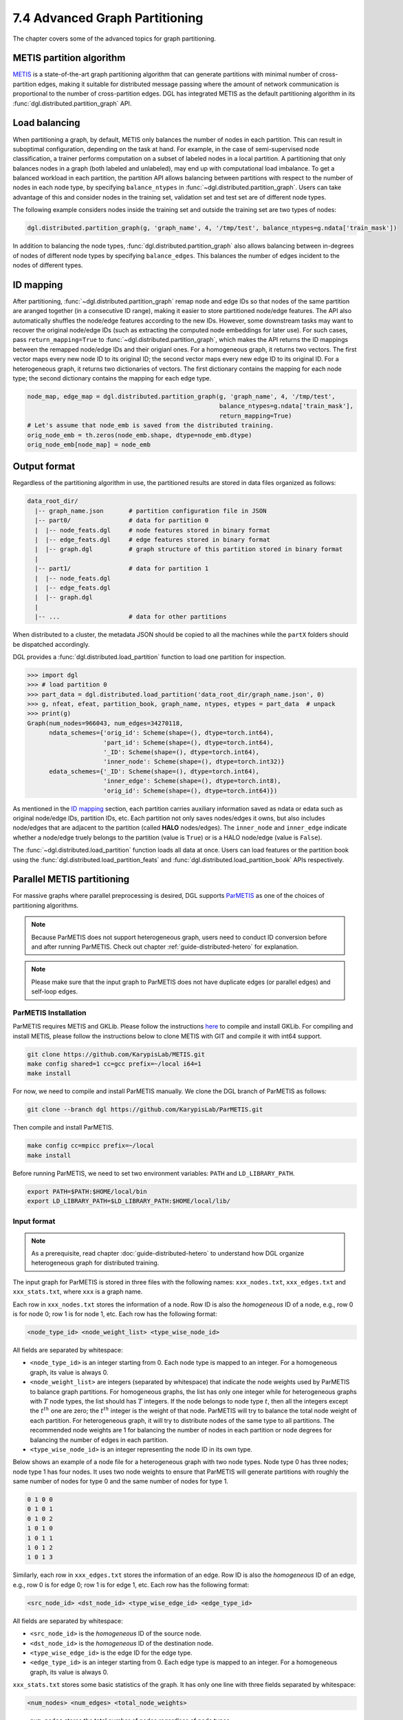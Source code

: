 .. _guide-distributed-partition:

7.4 Advanced Graph Partitioning
---------------------------------------

The chapter covers some of the advanced topics for graph partitioning.

METIS partition algorithm
~~~~~~~~~~~~~~~~~~~~~~~~~~~~

`METIS <http://glaros.dtc.umn.edu/gkhome/views/metis>`__ is a state-of-the-art
graph partitioning algorithm that can generate partitions with minimal number
of cross-partition edges, making it suitable for distributed message passing
where the amount of network communication is proportional to the number of
cross-partition edges. DGL has integrated METIS as the default partitioning
algorithm in its :func:`dgl.distributed.partition_graph` API.

Load balancing
~~~~~~~~~~~~~~~~

When partitioning a graph, by default, METIS only balances the number of nodes
in each partition.  This can result in suboptimal configuration, depending on
the task at hand. For example, in the case of semi-supervised node
classification, a trainer performs computation on a subset of labeled nodes in
a local partition. A partitioning that only balances nodes in a graph (both
labeled and unlabeled), may end up with computational load imbalance. To get a
balanced workload in each partition, the partition API allows balancing between
partitions with respect to the number of nodes in each node type, by specifying
``balance_ntypes`` in :func:`~dgl.distributed.partition_graph`. Users can take
advantage of this and consider nodes in the training set, validation set and
test set are of different node types.

The following example considers nodes inside the training set and outside the
training set are two types of nodes:

.. code:: python

    dgl.distributed.partition_graph(g, 'graph_name', 4, '/tmp/test', balance_ntypes=g.ndata['train_mask'])

In addition to balancing the node types,
:func:`dgl.distributed.partition_graph` also allows balancing between
in-degrees of nodes of different node types by specifying ``balance_edges``.
This balances the number of edges incident to the nodes of different types.

ID mapping
~~~~~~~~~~~~~

After partitioning, :func:`~dgl.distributed.partition_graph` remap node
and edge IDs so that nodes of the same partition are aranged together
(in a consecutive ID range), making it easier to store partitioned node/edge
features. The API also automatically shuffles the node/edge features
according to the new IDs. However, some downstream tasks may want to
recover the original node/edge IDs (such as extracting the computed node
embeddings for later use). For such cases, pass ``return_mapping=True``
to :func:`~dgl.distributed.partition_graph`, which makes the API returns
the ID mappings between the remapped node/edge IDs and their origianl ones.
For a homogeneous graph, it returns two vectors. The first vector maps every new
node ID to its original ID; the second vector maps every new edge ID to
its original ID. For a heterogeneous graph, it returns two dictionaries of
vectors. The first dictionary contains the mapping for each node type; the
second dictionary contains the mapping for each edge type.

.. code:: python

    node_map, edge_map = dgl.distributed.partition_graph(g, 'graph_name', 4, '/tmp/test',
                                                         balance_ntypes=g.ndata['train_mask'],
                                                         return_mapping=True)
    # Let's assume that node_emb is saved from the distributed training.
    orig_node_emb = th.zeros(node_emb.shape, dtype=node_emb.dtype)
    orig_node_emb[node_map] = node_emb

Output format
~~~~~~~~~~~~~~~~~~~~~~~~~~

Regardless of the partitioning algorithm in use, the partitioned results are stored
in data files organized as follows:

.. code-block:: none

    data_root_dir/
      |-- graph_name.json       # partition configuration file in JSON
      |-- part0/                # data for partition 0
      |  |-- node_feats.dgl     # node features stored in binary format
      |  |-- edge_feats.dgl     # edge features stored in binary format
      |  |-- graph.dgl          # graph structure of this partition stored in binary format
      |
      |-- part1/                # data for partition 1
      |  |-- node_feats.dgl
      |  |-- edge_feats.dgl
      |  |-- graph.dgl
      |
      |-- ...                   # data for other partitions

When distributed to a cluster, the metadata JSON should be copied to all the machines
while the ``partX`` folders should be dispatched accordingly.

DGL provides a :func:`dgl.distributed.load_partition` function to load one partition
for inspection.

.. code:: python

  >>> import dgl
  >>> # load partition 0
  >>> part_data = dgl.distributed.load_partition('data_root_dir/graph_name.json', 0)
  >>> g, nfeat, efeat, partition_book, graph_name, ntypes, etypes = part_data  # unpack
  >>> print(g)
  Graph(num_nodes=966043, num_edges=34270118,
        ndata_schemes={'orig_id': Scheme(shape=(), dtype=torch.int64),
                       'part_id': Scheme(shape=(), dtype=torch.int64),
                       '_ID': Scheme(shape=(), dtype=torch.int64),
                       'inner_node': Scheme(shape=(), dtype=torch.int32)}
        edata_schemes={'_ID': Scheme(shape=(), dtype=torch.int64),
                       'inner_edge': Scheme(shape=(), dtype=torch.int8),
                       'orig_id': Scheme(shape=(), dtype=torch.int64)})

As mentioned in the `ID mapping`_ section, each partition carries auxiliary information
saved as ndata or edata such as original node/edge IDs, partition IDs, etc. Each partition
not only saves nodes/edges it owns, but also includes node/edges that are adjacent to
the partition (called **HALO** nodes/edges). The ``inner_node`` and ``inner_edge``
indicate whether a node/edge truely belongs to the partition (value is ``True``)
or is a HALO node/edge (value is ``False``).

The :func:`~dgl.distributed.load_partition` function loads all data at once. Users can
load features or the partition book using the :func:`dgl.distributed.load_partition_feats`
and :func:`dgl.distributed.load_partition_book` APIs respectively.


Parallel METIS partitioning
~~~~~~~~~~~~~~~~~~~~~~~~~~~~~~~~~~~~~~~

For massive graphs where parallel preprocessing is desired, DGL supports
`ParMETIS <http://glaros.dtc.umn.edu/gkhome/metis/parmetis/overview>`__ as one
of the choices of partitioning algorithms.

.. note::

    Because ParMETIS does not support heterogeneous graph, users need to
    conduct ID conversion before and after running ParMETIS.
    Check out chapter :ref:`guide-distributed-hetero` for explanation.

.. note::

    Please make sure that the input graph to ParMETIS does not have
    duplicate edges (or parallel edges) and self-loop edges.

ParMETIS Installation
^^^^^^^^^^^^^^^^^^^^^^
ParMETIS requires METIS and GKLib. Please follow the instructions `here
<https://github.com/KarypisLab/GKlib>`__ to compile and install GKLib. For
compiling and install METIS, please follow the instructions below to clone
METIS with GIT and compile it with int64 support.

.. code-block:: bash

    git clone https://github.com/KarypisLab/METIS.git
    make config shared=1 cc=gcc prefix=~/local i64=1
    make install


For now, we need to compile and install ParMETIS manually. We clone the DGL branch of ParMETIS as follows:

.. code-block:: bash

    git clone --branch dgl https://github.com/KarypisLab/ParMETIS.git

Then compile and install ParMETIS.

.. code-block:: bash

    make config cc=mpicc prefix=~/local
    make install

Before running ParMETIS, we need to set two environment variables: ``PATH`` and ``LD_LIBRARY_PATH``.

.. code-block:: bash

    export PATH=$PATH:$HOME/local/bin
    export LD_LIBRARY_PATH=$LD_LIBRARY_PATH:$HOME/local/lib/

Input format
^^^^^^^^^^^^^^^^^^^^^^^^^^^^^^^

.. note::

    As a prerequisite, read chapter :doc:`guide-distributed-hetero` to understand
    how DGL organize heterogeneous graph for distributed training.

The input graph for ParMETIS is stored in three files with the following names:
``xxx_nodes.txt``, ``xxx_edges.txt`` and ``xxx_stats.txt``, where ``xxx`` is a
graph name.

Each row in ``xxx_nodes.txt`` stores the information of a node. Row ID is
also the *homogeneous* ID of a node, e.g., row 0 is for node 0; row 1 is for
node 1, etc. Each row has the following format:

.. code-block:: none

    <node_type_id> <node_weight_list> <type_wise_node_id>

All fields are separated by whitespace:

* ``<node_type_id>`` is an integer starting from 0. Each node type is mapped to
  an integer. For a homogeneous graph, its value is always 0.
* ``<node_weight_list>`` are integers (separated by whitespace) that indicate
  the node weights used by ParMETIS to balance graph partitions. For homogeneous
  graphs, the list has only one integer while for heterogeneous graphs with
  :math:`T` node types, the list should has :math:`T` integers. If the node
  belongs to node type :math:`t`, then all the integers except the :math:`t^{th}`
  one are zero; the :math:`t^{th}` integer is the weight of that node. ParMETIS
  will try to balance the total node weight of each partition. For heterogeneous
  graph, it will try to distribute nodes of the same type to all partitions.
  The recommended node weights are 1 for balancing the number of nodes in each
  partition or node degrees for balancing the number of edges in each partition.
* ``<type_wise_node_id>`` is an integer representing the node ID in its own type.

Below shows an example of a node file for a heterogeneous graph with two node
types. Node type 0 has three nodes; node type 1 has four nodes. It uses two
node weights to ensure that ParMETIS will generate partitions with roughly the
same number of nodes for type 0 and the same number of nodes for type 1.

.. code-block:: none

    0 1 0 0
    0 1 0 1
    0 1 0 2
    1 0 1 0
    1 0 1 1
    1 0 1 2
    1 0 1 3

Similarly, each row in ``xxx_edges.txt`` stores the information of an edge. Row ID is
also the *homogeneous* ID of an edge, e.g., row 0 is for edge 0; row 1 is for
edge 1, etc. Each row has the following format:

.. code-block:: none

    <src_node_id> <dst_node_id> <type_wise_edge_id> <edge_type_id>

All fields are separated by whitespace:

* ``<src_node_id>`` is the *homogeneous* ID of the source node.
* ``<dst_node_id>`` is the *homogeneous* ID of the destination node.
* ``<type_wise_edge_id>`` is the edge ID for the edge type.
* ``<edge_type_id>`` is an integer starting from 0. Each edge type is mapped to
  an integer. For a homogeneous graph, its value is always 0.

``xxx_stats.txt`` stores some basic statistics of the graph. It has only one line with three fields
separated by whitespace:

.. code-block:: none

    <num_nodes> <num_edges> <total_node_weights>

* ``num_nodes`` stores the total number of nodes regardless of node types.
* ``num_edges`` stores the total number of edges regardless of edge types.
* ``total_node_weights`` stores the number of node weights in the node file.

Run ParMETIS and output format
^^^^^^^^^^^^^^^^^^^^^^^^^^^^^^^

ParMETIS contains a command called ``pm_dglpart``, which loads the graph stored
in the three files from the machine where ``pm_dglpart`` is invoked, distributes
data to all machines in the cluster and invokes ParMETIS to partition the
graph. When it completes, it generates three files for each partition:
``p<part_id>-xxx_nodes.txt``, ``p<part_id>-xxx_edges.txt``,
``p<part_id>-xxx_stats.txt``.

.. note::

    ParMETIS reassigns IDs to nodes during the partitioning. After ID reassignment,
    the nodes in a partition are assigned with contiguous IDs; furthermore, the nodes of
    the same type are assigned with contiguous IDs.

``p<part_id>-xxx_nodes.txt`` stores the node data of the partition. Each row represents
a node with the following fields:

.. code-block:: none

    <node_id> <node_type_id> <node_weight_list> <type_wise_node_id>

* ``<node_id>`` is the *homogeneous* node ID after ID reassignment.
* ``<node_type_id>`` is the node type ID.
* ``<node_weight_list>`` is the node weight used by ParMETIS (copied from the input file).
* ``<type_wise_node_id>`` is an integer representing the node ID in its own type.

``p<part_id>-xxx_edges.txt`` stores the edge data of the partition. Each row represents
an edge with the following fields:

.. code-block:: none

    <src_id> <dst_id> <orig_src_id> <orig_dst_id> <type_wise_edge_id> <edge_type_id>

* ``<src_id>`` is the *homogeneous* ID of the source node after ID reassignment.
* ``<dst_id>`` is the *homogeneous* ID of the destination node after ID reassignment.
* ``<orig_src_id>`` is the *homogeneous* ID of the source node in the input graph.
* ``<orig_dst_id>`` is the *homogeneous* ID of the destination node in the input graph.
* ``<type_wise_edge_id>`` is the edge ID in its own type.
* ``<edge_type_id>`` is the edge type ID.

When invoking ``pm_dglpart``, the three input files: ``xxx_nodes.txt``,
``xxx_edges.txt``, ``xxx_stats.txt`` should be located in the directory where
``pm_dglpart`` runs. The following command run four ParMETIS processes to
partition the graph named ``xxx`` into eight partitions (each process handles
two partitions).

.. code-block:: bash

    mpirun -np 4 pm_dglpart xxx 2

The output files from ParMETIS then need to be converted to the
:ref:`partition assignment format <guide-distributed-prep-partition>` to in
order to run subsequent preprocessing steps.
